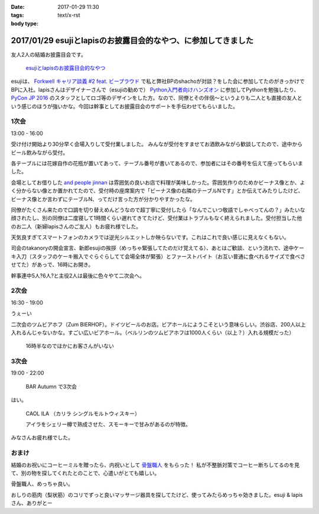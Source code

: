:date: 2017-01-29 11:30
:tags:
:body type: text/x-rst

================================================================
2017/01/29 esujiとlapisのお披露目会的なやつ、に参加してきました
================================================================

友人2人の結婚お披露目会です。

.. figure:: https://connpass-tokyo.s3.amazonaws.com/thumbs/3e/ae/3eae4e7d7ed41ef21faca95cd62b3083.png
   :target: https://connpass.com/event/45844/
   :width: 300

   `esujiとlapisのお披露目会的なやつ`_

.. _esujiとlapisのお披露目会的なやつ: https://connpass.com/event/45844/

esujiは、 `Forkwell キャリア談義 #2 feat. ビープラウド`_ で私と弊社BPのshachoが対談？をした会に参加してたのがきっかけでBPに入社。lapisさんはデザイナーさんで（esujiの勧めで） `Python入門者向けハンズオン`_ に参加してPythonを勉強したり、 `PyCon JP 2016`_ のスタッフとしてロゴ等のデザインをした方。なので、同僚とその伴侶～というよりも二人とも直接の友人という感じのほうが強いかな。今回は幹事としてお披露目会のサポートを手伝わせてもらいました。

.. _Forkwell キャリア談義 #2 feat. ビープラウド: https://forkwell.connpass.com/event/11424/
.. _Python入門者向けハンズオン: https://connpass.com/event/22808/
.. _PyCon JP 2016: https://pycon.jp/2016/ja/

1次会
========

13:00 - 16:00


受け付け開始より30分早く会場入りして受付業しました。
みんなが受付をすませてお酒飲みながら歓談してたので、途中からビール飲みながら受付。

.. raw:: html

   <blockquote class="twitter-tweet" data-lang="ja"><p lang="ja" dir="ltr">花嫁手作りの座席番号いり花瓶 (@ and people jinnan in 渋谷区, 東京都) <a href="https://t.co/I7X3xFW3Cz">https://t.co/I7X3xFW3Cz</a> <a href="https://t.co/YhnbxbFgiR">pic.twitter.com/YhnbxbFgiR</a></p>&mdash; Takayuki Shimizukawa (@shimizukawa) <a href="https://twitter.com/shimizukawa/status/825239879894327296">2017年1月28日</a></blockquote>
   <script async src="//platform.twitter.com/widgets.js" charset="utf-8"></script>

各テーブルには花嫁自作の花瓶が置いてあって、テーブル番号が書いてあるので、参加者にはその番号を伝えて座ってもらいました。

会場としてお借りした `and people jinnan`_ は雰囲気の良いお店で料理が美味しかった。雰囲気作りのためかビーナス像とか、よく分からない像とか置かれてたので、受付時の座席案内で「ビーナス像の右隣のテーブルNです」とか伝えてみたりしたけど、ビーナス像とか言わずにテーブルN、ってだけ言った方が分かりやすかったな。

同僚がたくさん来たので口調を切り替えめんどうなので超丁寧に受付したら「なんでこいつ敬語でしゃべってんの？」みたいな顔されたし、別の同僚は二度寝して1時間くらい遅れてきてたけど、受付業はトラブルもなく終えられました。受付担当した他のお二人（新婦lapisさんのご友人）もお疲れ様でした。

.. raw:: html

   <blockquote class="twitter-tweet" data-lang="ja"><p lang="ja" dir="ltr">.<a href="https://twitter.com/esuji">@esuji</a> 披露宴、始まった！受付席から撮影～（いい天気でめっちゃ逆光） (@ and people jinnan in 渋谷区, 東京都) <a href="https://t.co/m9TVIhk9zG">https://t.co/m9TVIhk9zG</a> <a href="https://t.co/NMXIP7PGjS">pic.twitter.com/NMXIP7PGjS</a></p>&mdash; Takayuki Shimizukawa (@shimizukawa) <a href="https://twitter.com/shimizukawa/status/825208498682224640">2017年1月28日</a></blockquote>
   <script async src="//platform.twitter.com/widgets.js" charset="utf-8"></script>

天気良すぎてスマートフォンのカメラでは逆光シルエットしか映らないです。これはこれで良い感じに見えなくもない。

司会のtakanoryの開会宣言、新郎esujiの挨拶（めっちゃ緊張してたのだけ覚えてる）、あとはご歓談、という流れで、途中ケーキ入刀（スタッフのケーキ搬入でぐらぐらしてて会場全体が緊張）とファーストバイト（お互い普通に食べれるサイズで食べさせてた）があっで、16時にお開き。

幹事連中5人?6人?と主役2人は最後に色々やて二次会へ。


.. _and people jinnan: https://r.gnavi.co.jp/awdducj10000/

2次会
========

16:30 - 19:00

.. raw:: html

   <blockquote class="twitter-tweet" data-lang="ja"><p lang="ja" dir="ltr">esuji &amp; lapis 披露宴の二次会！カンパーイ！！ (@ ツム ビアホフ 渋谷店 in 渋谷区, 東京都) <a href="https://t.co/IDemVZXg0f">https://t.co/IDemVZXg0f</a> <a href="https://t.co/GkDG44oZlI">pic.twitter.com/GkDG44oZlI</a></p>&mdash; Takayuki Shimizukawa (@shimizukawa) <a href="https://twitter.com/shimizukawa/status/825252195192954880">2017年1月28日</a></blockquote>
   <script async src="//platform.twitter.com/widgets.js" charset="utf-8"></script>

うぇーい

二次会のツムビアホフ（Zum BIERHOF）。ドイツビールのお店。ビアホールにようこそという意味らしい。渋谷店、200人以上入れるんじゃないかな。すごい広いビアホール。（ベルリンのツムビアホフは1000人くらい（以上？）入れる規模だった）

.. figure:: zumbierhof.jpg
   :width: 400

   16時半なのでほかにお客さんがいない


3次会
========

19:00 - 22:00

.. figure:: autumn.jpg
   :width: 400

   BAR Autumn で3次会

はい。

.. figure:: CAOLILA.jpg
   :width: 400

   CAOL ILA （カリラ シングルモルトウィスキー）

   アイラをシェリー樽で熟成させた、スモーキーで甘みがあるのが特徴。

みなさんお疲れ様でした。


おまけ
=========

結婚のお祝いにコーヒーミルを贈ったら、内祝いとして `骨盤職人`_ をもらった！
私が不整脈対策でコーヒー断ちしてるのを見て、別の物を探してくれたとのことで、心遣いがとても嬉しい。

.. raw:: html

   <a href="https://www.amazon.co.jp/%E3%83%9A%E3%83%AB%E3%83%93%E3%82%B9-PV01-%E9%AA%A8%E7%9B%A4%E8%81%B7%E4%BA%BA/dp/B008J63ULS/ref=as_li_ss_il?ie=UTF8&qid=1485654990&sr=8-1&keywords=%E9%AA%A8%E7%9B%A4%E8%81%B7%E4%BA%BA&linkCode=li3&tag=freiaweb-22&linkId=9be6966c3188787d03489fa3a1f92b7c" target="_blank"><img border="0" src="//ws-fe.amazon-adsystem.com/widgets/q?_encoding=UTF8&ASIN=B008J63ULS&Format=_SL250_&ID=AsinImage&MarketPlace=JP&ServiceVersion=20070822&WS=1&tag=freiaweb-22" ></a><img src="https://ir-jp.amazon-adsystem.com/e/ir?t=freiaweb-22&l=li3&o=9&a=B008J63ULS" width="1" height="1" border="0" alt="" style="border:none !important; margin:0px !important;" />

骨盤職人、めっちゃ良い。

おしりの筋肉（梨状筋）のコリでずっと良いマッサージ器具を探してたけど、使ってみたらめっちゃ効きました。esuji & lapisさん、ありがとー


.. _骨盤職人: http://amzn.to/2kG4lao


